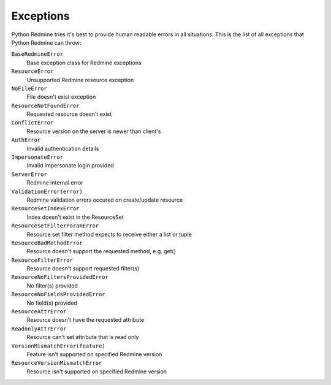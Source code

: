 Exceptions
==========

Python Redmine tries it's best to provide human readable errors in all situations. This
is the list of all exceptions that Python Redmine can throw:

``BaseRedmineError``
    Base exception class for Redmine exceptions

``ResourceError``
    Unsupported Redmine resource exception

``NoFileError``
    File doesn't exist exception

``ResourceNotFoundError``
    Requested resource doesn't exist

``ConflictError``
    Resource version on the server is newer than client's

``AuthError``
    Invalid authentication details

``ImpersonateError``
    Invalid impersonate login provided

``ServerError``
    Redmine internal error

``ValidationError(error)``
    Redmine validation errors occured on create/update resource

``ResourceSetIndexError``
    Index doesn't exist in the ResourceSet

``ResourceSetFilterParamError``
    Resource set filter method expects to receive either a list or tuple

``ResourceBadMethodError``
    Resource doesn't support the requested method, e.g. get()

``ResourceFilterError``
    Resource doesn't support requested filter(s)

``ResourceNoFiltersProvidedError``
    No filter(s) provided

``ResourceNoFieldsProvidedError``
    No field(s) provided

``ResourceAttrError``
    Resource doesn't have the requested attribute

``ReadonlyAttrError``
    Resource can't set attribute that is read only

``VersionMismatchError(feature)``
    Feature isn't supported on specified Redmine version

``ResourceVersionMismatchError``
    Resource isn't supported on specified Redmine version
